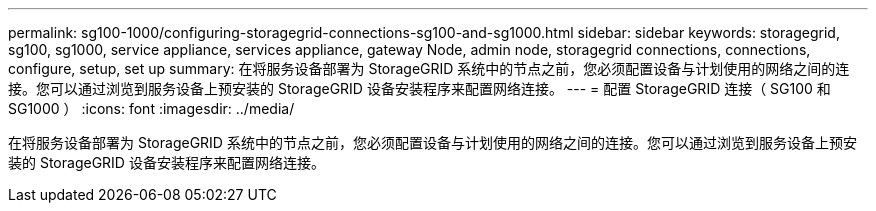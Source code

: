 ---
permalink: sg100-1000/configuring-storagegrid-connections-sg100-and-sg1000.html 
sidebar: sidebar 
keywords: storagegrid, sg100, sg1000, service appliance, services appliance, gateway Node, admin node, storagegrid connections, connections, configure, setup, set up 
summary: 在将服务设备部署为 StorageGRID 系统中的节点之前，您必须配置设备与计划使用的网络之间的连接。您可以通过浏览到服务设备上预安装的 StorageGRID 设备安装程序来配置网络连接。 
---
= 配置 StorageGRID 连接（ SG100 和 SG1000 ）
:icons: font
:imagesdir: ../media/


[role="lead"]
在将服务设备部署为 StorageGRID 系统中的节点之前，您必须配置设备与计划使用的网络之间的连接。您可以通过浏览到服务设备上预安装的 StorageGRID 设备安装程序来配置网络连接。
